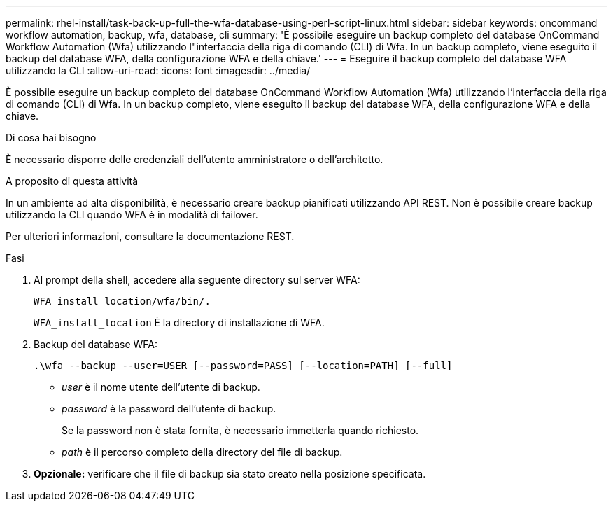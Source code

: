 ---
permalink: rhel-install/task-back-up-full-the-wfa-database-using-perl-script-linux.html 
sidebar: sidebar 
keywords: oncommand workflow automation, backup, wfa, database, cli 
summary: 'È possibile eseguire un backup completo del database OnCommand Workflow Automation (Wfa) utilizzando l"interfaccia della riga di comando (CLI) di Wfa. In un backup completo, viene eseguito il backup del database WFA, della configurazione WFA e della chiave.' 
---
= Eseguire il backup completo del database WFA utilizzando la CLI
:allow-uri-read: 
:icons: font
:imagesdir: ../media/


[role="lead"]
È possibile eseguire un backup completo del database OnCommand Workflow Automation (Wfa) utilizzando l'interfaccia della riga di comando (CLI) di Wfa. In un backup completo, viene eseguito il backup del database WFA, della configurazione WFA e della chiave.

.Di cosa hai bisogno
È necessario disporre delle credenziali dell'utente amministratore o dell'architetto.

.A proposito di questa attività
In un ambiente ad alta disponibilità, è necessario creare backup pianificati utilizzando API REST. Non è possibile creare backup utilizzando la CLI quando WFA è in modalità di failover.

Per ulteriori informazioni, consultare la documentazione REST.

.Fasi
. Al prompt della shell, accedere alla seguente directory sul server WFA:
+
`WFA_install_location/wfa/bin/.`

+
`WFA_install_location` È la directory di installazione di WFA.

. Backup del database WFA:
+
`.\wfa --backup --user=USER [--password=PASS] [--location=PATH] [--full]`

+
** _user_ è il nome utente dell'utente di backup.
** _password_ è la password dell'utente di backup.
+
Se la password non è stata fornita, è necessario immetterla quando richiesto.

** _path_ è il percorso completo della directory del file di backup.


. *Opzionale:* verificare che il file di backup sia stato creato nella posizione specificata.

